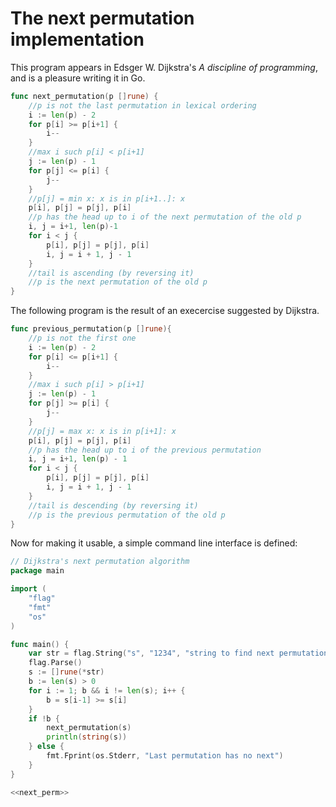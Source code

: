 * The next permutation implementation

This program appears in Edsger W. Dijkstra's /A discipline of
programming/, and is a pleasure writing it in Go.

#+NAME: next_perm
#+BEGIN_SRC go
func next_permutation(p []rune) {
	//p is not the last permutation in lexical ordering
	i := len(p) - 2
	for p[i] >= p[i+1] {
		i--
	}
	//max i such p[i] < p[i+1]
	j := len(p) - 1
	for p[j] <= p[i] {
		j--
	}
	//p[j] = min x: x is in p[i+1..]: x
	p[i], p[j] = p[j], p[i]
	//p has the head up to i of the next permutation of the old p
	i, j = i+1, len(p)-1
	for i < j {
		p[i], p[j] = p[j], p[i]
		i, j = i + 1, j - 1
	}
	//tail is ascending (by reversing it)
	//p is the next permutation of the old p
}
#+END_SRC

The following program is the result of an execercise
suggested by Dijkstra.

#+NAME: prev_perm
#+BEGIN_SRC go
func previous_permutation(p []rune){
	//p is not the first one
	i := len(p) - 2
	for p[i] <= p[i+1] {
		i--
	}
	//max i such p[i] > p[i+1]
	j := len(p) - 1
	for p[j] >= p[i] {
		j--
	}
	//p[j] = max x: x is in p[i+1]: x
	p[i], p[j] = p[j], p[i]
	//p has the head up to i of the previous permutation
	i, j = i+1, len(p) - 1
	for i < j {
		p[i], p[j] = p[j], p[i]
		i, j = i + 1, j - 1
	}
	//tail is descending (by reversing it)
	//p is the previous permutation of the old p
}
#+END_SRC

Now for making it usable, a simple command line
interface is defined:

#+BEGIN_SRC go :noweb yes :tangle next_permutation.go
// Dijkstra's next permutation algorithm
package main

import (
	"flag"
	"fmt"
	"os"
)

func main() {
	var str = flag.String("s", "1234", "string to find next permutation")
	flag.Parse()
	s := []rune(*str)
	b := len(s) > 0
	for i := 1; b && i != len(s); i++ {
		b = s[i-1] >= s[i]
	}
	if !b {
		next_permutation(s)
		println(string(s))
	} else {
		fmt.Fprint(os.Stderr, "Last permutation has no next")
	}
}

<<next_perm>>
#+END_SRC

